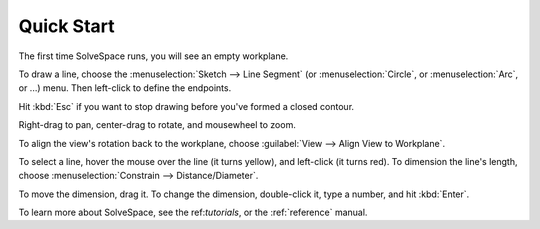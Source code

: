 Quick Start
############

The first time SolveSpace runs, you will see an empty workplane.

To draw a line, choose the :menuselection:`Sketch --> Line Segment` (or
:menuselection:`Circle`, or :menuselection:`Arc`, or ...) menu. Then
left-click to define the endpoints.

Hit :kbd:`Esc` if you want to stop drawing before you've formed a
closed contour.

Right-drag to pan, center-drag to rotate, and mousewheel to zoom.

To align the view's rotation back to the workplane, choose
:guilabel:`View --> Align View to Workplane`.

To select a line, hover the mouse over the line (it turns yellow), and
left-click (it turns red). To dimension the line's length, choose
:menuselection:`Constrain --> Distance/Diameter`.

To move the dimension, drag it. To change the dimension, double-click
it, type a number, and hit :kbd:`Enter`.

To learn more about SolveSpace, see the ref:`tutorials`, or the
:ref:`reference` manual.
